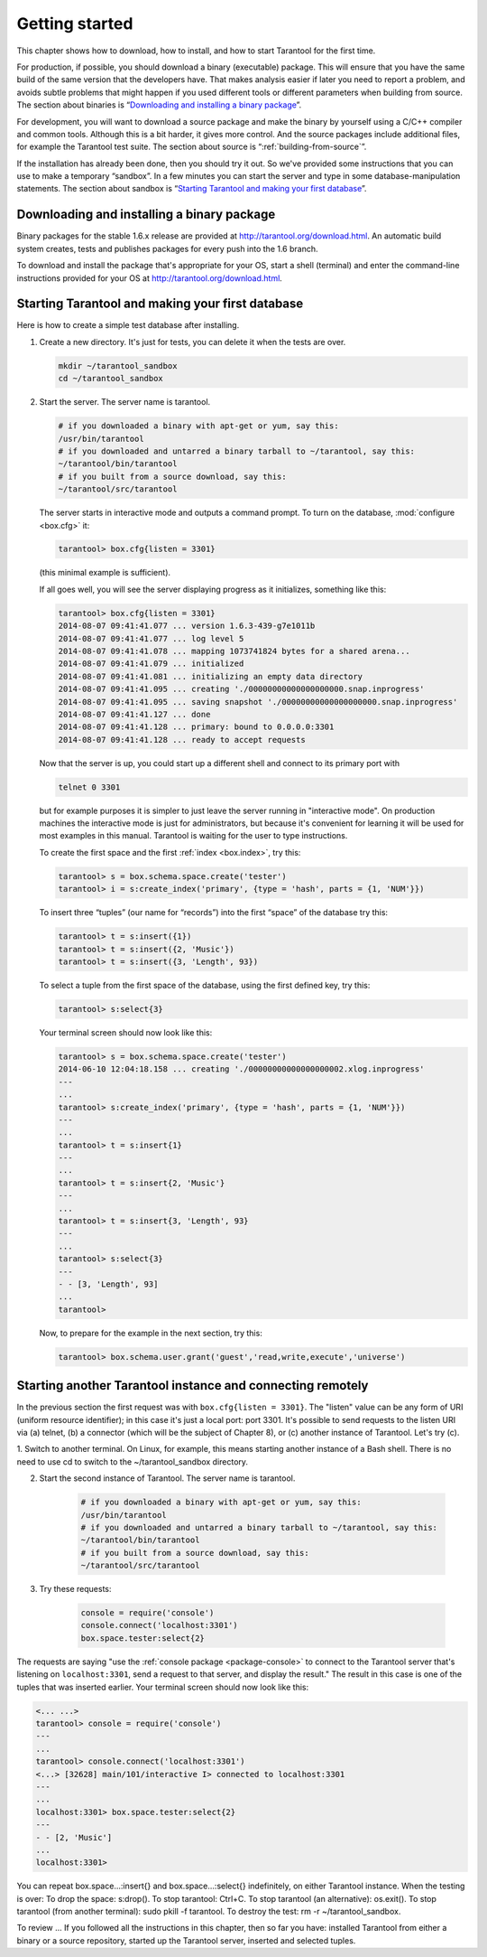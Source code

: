 -------------------------------------------------------------------------------
                        Getting started
-------------------------------------------------------------------------------


This chapter shows how to download, how to install, and how to start Tarantool
for the first time.

For production, if possible, you should download a binary (executable) package.
This will ensure that you have the same build of the same version that the
developers have. That makes analysis easier if later you need to report a problem,
and avoids subtle problems that might happen if you used different tools or
different parameters when building from source. The section about binaries is
“`Downloading and installing a binary package`_”.

For development, you will want to download a source package and make the binary
by yourself using a C/C++ compiler and common tools. Although this is a bit harder,
it gives more control. And the source packages include additional files, for example
the Tarantool test suite. The section about source is “:ref:`building-from-source`”.

If the installation has already been done, then you should try it out. So we've
provided some instructions that you can use to make a temporary “sandbox”. In a
few minutes you can start the server and type in some database-manipulation
statements. The section about sandbox is “`Starting Tarantool and making your first database`_”.

.. _downloading-and-installing-a-binary-package:

=====================================================================
            Downloading and installing a binary package
=====================================================================

Binary packages for the stable 1.6.x release are provided at
http://tarantool.org/download.html. An automatic build system creates,
tests and publishes packages for every push into the 1.6 branch.

To download and install the package that's appropriate for your OS,
start a shell (terminal) and enter the command-line instructions provided
for your OS at http://tarantool.org/download.html.

=====================================================================
        Starting Tarantool and making your first database
=====================================================================

Here is how to create a simple test database after installing.

1. Create a new directory. It's just for tests, you can delete it when the tests are over.

   .. code-block:: bash

       mkdir ~/tarantool_sandbox
       cd ~/tarantool_sandbox

2. Start the server. The server name is tarantool.

   .. code-block:: bash

       # if you downloaded a binary with apt-get or yum, say this:
       /usr/bin/tarantool
       # if you downloaded and untarred a binary tarball to ~/tarantool, say this:
       ~/tarantool/bin/tarantool
       # if you built from a source download, say this:
       ~/tarantool/src/tarantool

   The server starts in interactive mode and outputs a command prompt.
   To turn on the database, :mod:`configure <box.cfg>` it:

   .. code-block:: tarantoolsession

      tarantool> box.cfg{listen = 3301}

   (this minimal example is sufficient).

   If all goes well, you will see the server displaying progress as it
   initializes, something like this:

   .. code-block:: tarantoolsession

       tarantool> box.cfg{listen = 3301}
       2014-08-07 09:41:41.077 ... version 1.6.3-439-g7e1011b
       2014-08-07 09:41:41.077 ... log level 5
       2014-08-07 09:41:41.078 ... mapping 1073741824 bytes for a shared arena...
       2014-08-07 09:41:41.079 ... initialized
       2014-08-07 09:41:41.081 ... initializing an empty data directory
       2014-08-07 09:41:41.095 ... creating './00000000000000000000.snap.inprogress'
       2014-08-07 09:41:41.095 ... saving snapshot './00000000000000000000.snap.inprogress'
       2014-08-07 09:41:41.127 ... done
       2014-08-07 09:41:41.128 ... primary: bound to 0.0.0.0:3301
       2014-08-07 09:41:41.128 ... ready to accept requests

   Now that the server is up, you could start up a different shell
   and connect to its primary port with

   .. code-block:: bash

       telnet 0 3301

   but for example purposes it is simpler to just leave the server
   running in "interactive mode". On production machines the
   interactive mode is just for administrators, but because it's
   convenient for learning it will be used for most examples in
   this manual. Tarantool is waiting for the user to type instructions.

   To create the first space and the first :ref:`index <box.index>`, try this:

   .. code-block:: tarantoolsession

       tarantool> s = box.schema.space.create('tester')
       tarantool> i = s:create_index('primary', {type = 'hash', parts = {1, 'NUM'}})

   To insert three “tuples” (our name for “records”) into the first “space” of the database try this:

   .. code-block:: tarantoolsession

       tarantool> t = s:insert({1})
       tarantool> t = s:insert({2, 'Music'})
       tarantool> t = s:insert({3, 'Length', 93})

   To select a tuple from the first space of the database, using the first defined key, try this:

   .. code-block:: tarantoolsession

       tarantool> s:select{3}

   Your terminal screen should now look like this:

   .. code-block:: tarantoolsession

       tarantool> s = box.schema.space.create('tester')
       2014-06-10 12:04:18.158 ... creating './00000000000000000002.xlog.inprogress'
       ---
       ...
       tarantool> s:create_index('primary', {type = 'hash', parts = {1, 'NUM'}})
       ---
       ...
       tarantool> t = s:insert{1}
       ---
       ...
       tarantool> t = s:insert{2, 'Music'}
       ---
       ...
       tarantool> t = s:insert{3, 'Length', 93}
       ---
       ...
       tarantool> s:select{3}
       ---
       - - [3, 'Length', 93]
       ...
       tarantool> 

   Now, to prepare for the example in the next section, try this:

   .. code-block:: tarantoolsession

       tarantool> box.schema.user.grant('guest','read,write,execute','universe')

.. _tarantool.org/dist/1.6: http://tarantool.org/dist/1.6
.. _tarantool.org/dist/1.7: http://tarantool.org/dist/1.7

=====================================================================
        Starting another Tarantool instance and connecting remotely
=====================================================================

In the previous section the first request was with ``box.cfg{listen = 3301}``.
The "listen" value can be any form of URI (uniform resource identifier);
in this case it's just a local port: port 3301.
It's possible to send requests to the listen URI via (a) telnet,
(b) a connector (which will be the subject of Chapter 8),
or (c) another instance of Tarantool. Let's try (c).

1. Switch to another terminal.
On Linux, for example, this means starting another instance of a Bash shell.
There is no need to use cd to switch to the ~/tarantool_sandbox directory.

2. Start the second instance of Tarantool. The server name is tarantool.

    .. code-block:: bash

        # if you downloaded a binary with apt-get or yum, say this:
        /usr/bin/tarantool
        # if you downloaded and untarred a binary tarball to ~/tarantool, say this:
        ~/tarantool/bin/tarantool
        # if you built from a source download, say this:
        ~/tarantool/src/tarantool

3. Try these requests:

    .. code-block:: lua

        console = require('console')
        console.connect('localhost:3301')
        box.space.tester:select{2}

The requests are saying "use the :ref:`console package <package-console>`
to connect to the Tarantool server that's listening on ``localhost:3301``, send
a request to that server, and display the result." The result in this case is
one of the tuples that was inserted earlier. Your terminal screen should now
look like this:

.. code-block:: lua

   <... ...>
   tarantool> console = require('console')
   ---
   ...
   tarantool> console.connect('localhost:3301')
   <...> [32628] main/101/interactive I> connected to localhost:3301
   ---
   ...
   localhost:3301> box.space.tester:select{2}
   ---
   - - [2, 'Music']
   ...
   localhost:3301> 

You can repeat box.space...:insert{} and box.space...:select{}
indefinitely, on either Tarantool instance.
When the testing is over: To drop the space: s:drop().
To stop tarantool: Ctrl+C. To stop tarantool (an alternative):
os.exit(). To stop tarantool (from another terminal):
sudo pkill -f tarantool.
To destroy the test: rm -r ~/tarantool_sandbox.

To review ... If you followed all the instructions
in this chapter, then so far you have: installed Tarantool
from either a binary or a source repository,
started up the Tarantool server, inserted and selected tuples.
